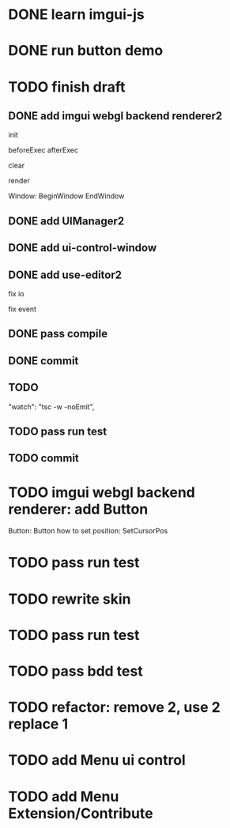 * DONE learn imgui-js

* DONE run button demo


* TODO finish draft

** DONE add imgui webgl backend renderer2

init

beforeExec
afterExec

clear

render 



Window:
BeginWindow
EndWindow



** DONE add UIManager2

# ** TODO add bind-io-event2

** DONE add ui-control-window

** DONE add use-editor2


fix io

fix event



** DONE pass compile

** DONE commit

** TODO 
        "watch": "tsc -w -noEmit",


** TODO pass run test

** TODO commit

* TODO imgui webgl backend renderer: add Button

Button:
Button
how to set position:
    SetCursorPos


* TODO pass run test


* TODO rewrite skin


* TODO pass run test


* TODO pass bdd test



* TODO refactor: remove 2, use 2 replace 1







# * TODO use it in a extension

# * TODO replace event, io

# * TODO replace skin


# * TODO implement Window, Button ui control

# * TODO rewrite skin


* TODO add Menu ui control


* TODO add Menu Extension/Contribute

